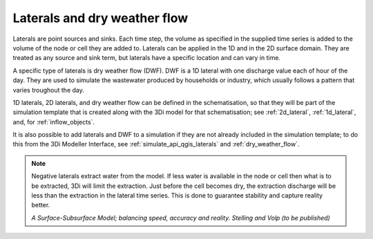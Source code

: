 .. _laterals:

Laterals and dry weather flow
=============================

Laterals are point sources and sinks. Each time step, the volume as specified in the supplied time series is added to the volume of the node or cell they are added to. Laterals can be applied in the 1D and in the 2D surface domain. They are treated as any source and sink term, but laterals have a specific location and can vary in time. 

A specific type of laterals is dry weather flow (DWF). DWF is a 1D lateral with one discharge value each of hour of the day. They are used to simulate the wastewater produced by households or industry, which usually follows a pattern that varies troughout the day.

1D laterals, 2D laterals, and dry weather flow can be defined in the schematisation, so that they will be part of the simulation template that is created along with the 3Di model for that schematisation; see :ref:`2d_lateral`, :ref:`1d_lateral`, and, for :ref:`inflow_objects`.

It is also possible to add laterals and DWF to a simulation if they are not already included in the simulation template; to do this from the 3Di Modeller Interface, see :ref:`simulate_api_qgis_laterals` and :ref:`dry_weather_flow`. 

.. note::
   Negative laterals extract water from the model. If less water is available in the node or cell then what is to be extracted, 3Di will limit the extraction. Just before the cell becomes dry, the extraction discharge will be less than the extraction in the lateral time series. This is done to guarantee stability and capture reality better.
   
   *A Surface-Subsurface Model; balancing speed, accuracy and reality. Stelling and Volp (to be published)*